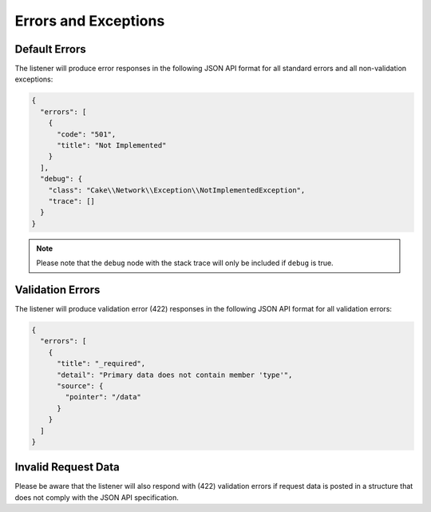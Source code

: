Errors and Exceptions
=====================

Default Errors
^^^^^^^^^^^^^^

The listener will produce error responses in the following
JSON API format for all standard errors and all non-validation
exceptions:

.. code-block:: json

  {
    "errors": [
      {
        "code": "501",
        "title": "Not Implemented"
      }
    ],
    "debug": {
      "class": "Cake\\Network\\Exception\\NotImplementedException",
      "trace": []
    }
  }

.. note::

  Please note that the ``debug`` node with the stack trace will only be included if ``debug`` is true.

Validation Errors
^^^^^^^^^^^^^^^^^

The listener will produce validation error (422) responses
in the following JSON API format for all validation errors:

.. code-block:: json

  {
    "errors": [
      {
        "title": "_required",
        "detail": "Primary data does not contain member 'type'",
        "source": {
          "pointer": "/data"
        }
      }
    ]
  }

Invalid Request Data
^^^^^^^^^^^^^^^^^^^^

Please be aware that the listener will also respond with (422) validation errors
if request data is posted in a structure that does not comply with the
JSON API specification.
